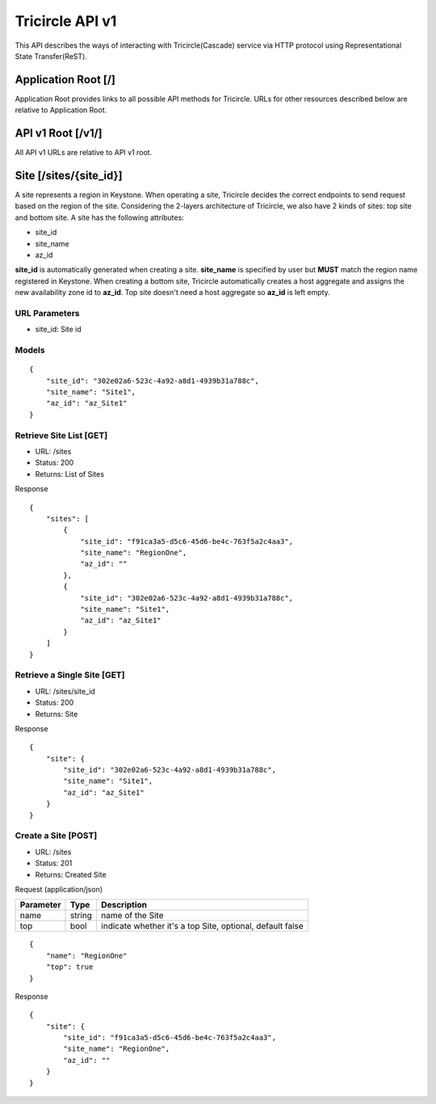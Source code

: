 ================
Tricircle API v1
================
This API describes the ways of interacting with Tricircle(Cascade) service via
HTTP protocol using Representational State Transfer(ReST).

Application Root [/]
====================
Application Root provides links to all possible API methods for Tricircle. URLs
for other resources described below are relative to Application Root.

API v1 Root [/v1/]
==================
All API v1 URLs are relative to API v1 root.

Site [/sites/{site_id}]
=======================
A site represents a region in Keystone. When operating a site, Tricircle
decides the correct endpoints to send request based on the region of the site.
Considering the 2-layers architecture of Tricircle, we also have 2 kinds of
sites: top site and bottom site. A site has the following attributes:

- site_id
- site_name
- az_id

**site_id** is automatically generated when creating a site. **site_name** is
specified by user but **MUST** match the region name registered in Keystone.
When creating a bottom site, Tricircle automatically creates a host aggregate
and assigns the new availability zone id to **az_id**. Top site doesn't need a
host aggregate so **az_id** is left empty.

URL Parameters
--------------
- site_id: Site id

Models
------
::

    {
        "site_id": "302e02a6-523c-4a92-a8d1-4939b31a788c",
        "site_name": "Site1",
        "az_id": "az_Site1"
    }

Retrieve Site List [GET]
------------------------
- URL: /sites
- Status: 200
- Returns: List of Sites

Response
::

    {
        "sites": [
            {
                "site_id": "f91ca3a5-d5c6-45d6-be4c-763f5a2c4aa3",
                "site_name": "RegionOne",
                "az_id": ""
            },
            {
                "site_id": "302e02a6-523c-4a92-a8d1-4939b31a788c",
                "site_name": "Site1",
                "az_id": "az_Site1"
            }
        ]
    }

Retrieve a Single Site [GET]
----------------------------
- URL: /sites/site_id
- Status: 200
- Returns: Site

Response
::

    {
        "site": {
            "site_id": "302e02a6-523c-4a92-a8d1-4939b31a788c",
            "site_name": "Site1",
            "az_id": "az_Site1"
        }
    }

Create a Site [POST]
--------------------
- URL: /sites
- Status: 201
- Returns: Created Site

Request (application/json)

.. csv-table::
    :header: "Parameter", "Type", "Description"

    name, string, name of the Site
    top, bool, "indicate whether it's a top Site, optional, default false"

::

    {
        "name": "RegionOne"
        "top": true
    }

Response
::

    {
        "site": {
            "site_id": "f91ca3a5-d5c6-45d6-be4c-763f5a2c4aa3",
            "site_name": "RegionOne",
            "az_id": ""
        }
    }
